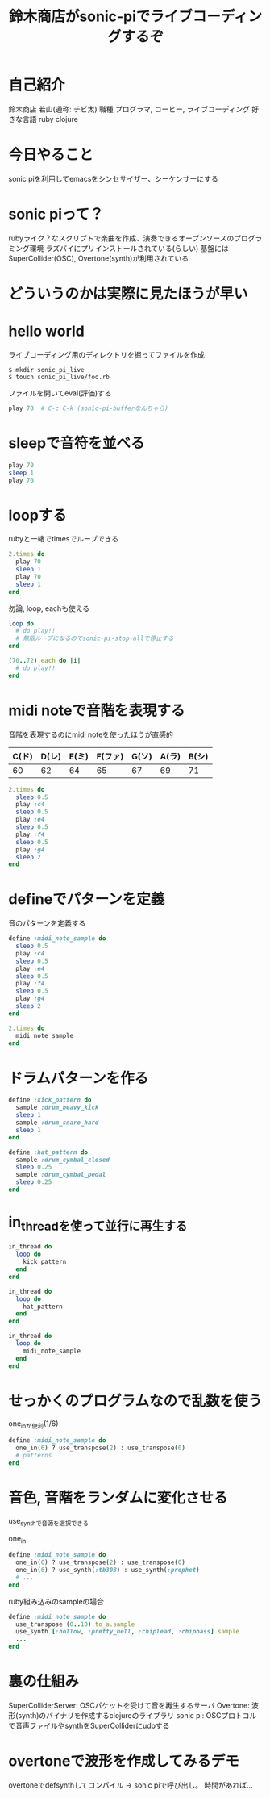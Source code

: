 #+STARTUP: indent inlineimages fninline
#+TITLE: 鈴木商店がsonic-piでライブコーディングするぞ

* 自己紹介

鈴木商店 若山(通称: チビ太)
職種 プログラマ, コーヒー, ライブコーディング
好きな言語 ruby clojure

* 今日やること
sonic piを利用してemacsをシンセサイザー、シーケンサーにする

* sonic piって？
rubyライク？なスクリプトで楽曲を作成、演奏できるオープンソースのプログラミング環境
ラズパイにプリインストールされている(らしい)
基盤にはSuperCollider(OSC), Overtone(synth)が利用されている

* どういうのかは実際に見たほうが早い

* hello world
ライブコーディング用のディレクトリを掘ってファイルを作成

#+begin_src shell
$ mkdir sonic_pi_live
$ touch sonic_pi_live/foo.rb
#+end_src

ファイルを開いてeval(評価)する
#+begin_src ruby
play 70  # C-c C-k (sonic-pi-bufferなんちゃら)
#+end_src

* sleepで音符を並べる

#+begin_src ruby
play 70
sleep 1
play 70
#+end_src

* loopする
rubyと一緒でtimesでループできる

#+begin_src ruby
2.times do
  play 70
  sleep 1
  play 70
  sleep 1
end
#+end_src

勿論, loop, eachも使える
#+begin_src ruby
loop do
  # do play!!
  # 無限ループになるのでsonic-pi-stop-allで停止する
end

(70..72).each do |i|
  # do play!!
end
#+end_src

* midi noteで音階を表現する
音階を表現するのにmidi noteを使ったほうが直感的
|-------+-------+-------+---------+-------+-------+-------|
| C(ド) | D(レ) | E(ミ) | F(ファ) | G(ソ) | A(ラ) | B(シ) |
|-------+-------+-------+---------+-------+-------+-------|
|    60 |    62 |    64 |      65 |    67 |    69 |    71 |
|-------+-------+-------+---------+-------+-------+-------|

#+begin_src ruby
2.times do
  sleep 0.5
  play :c4
  sleep 0.5
  play :e4
  sleep 0.5
  play :f4
  sleep 0.5
  play :g4
  sleep 2
end
#+end_src

* defineでパターンを定義
音のパターンを定義する

#+begin_src ruby
define :midi_note_sample do
  sleep 0.5
  play :c4
  sleep 0.5
  play :e4
  sleep 0.5
  play :f4
  sleep 0.5
  play :g4
  sleep 2
end

2.times do
  midi_note_sample
end
#+end_src

* ドラムパターンを作る

#+begin_src ruby
define :kick_pattern do
  sample :drum_heavy_kick
  sleep 1
  sample :drum_snare_hard
  sleep 1
end

define :hat_pattern do
  sample :drum_cymbal_closed
  sleep 0.25
  sample :drum_cymbal_pedal
  sleep 0.25
end
#+end_src

* in_threadを使って並行に再生する

#+begin_src ruby
in_thread do
  loop do
    kick_pattern
  end
end

in_thread do
  loop do
    hat_pattern
  end
end

in_thread do
  loop do
    midi_note_sample
  end
end
#+end_src

* せっかくのプログラムなので乱数を使う

one_inが便利(1/6)

#+begin_src ruby
define :midi_note_sample do
  one_in(6) ? use_transpose(2) : use_transpose(0)
  # patterns
end
#+end_src

* 音色, 音階をランダムに変化させる
use_synthで音源を選択できる

one_in
#+begin_src ruby
define :midi_note_sample do
  one_in(6) ? use_transpose(2) : use_transpose(0)
  one_in(6) ? use_synth(:tb303) : use_synth(:prophet)
  # ...
end
#+end_src

ruby組み込みのsampleの場合
#+begin_src ruby
define :midi_note_sample do
  use_transpose (0..10).to_a.sample
  use_synth [:hollow, :pretty_bell, :chiplead, :chipbass].sample
  ...
end
#+end_src

* 裏の仕組み
SuperColliderServer: OSCパケットを受けて音を再生するサーバ
Overtone: 波形(synth)のバイナリを作成するclojureのライブラリ
sonic pi: OSCプロトコルで音声ファイルやsynthをSuperColliderにudpする

* overtoneで波形を作成してみるデモ
overtoneでdefsynthしてコンパイル -> sonic piで呼び出し。
時間があれば...



